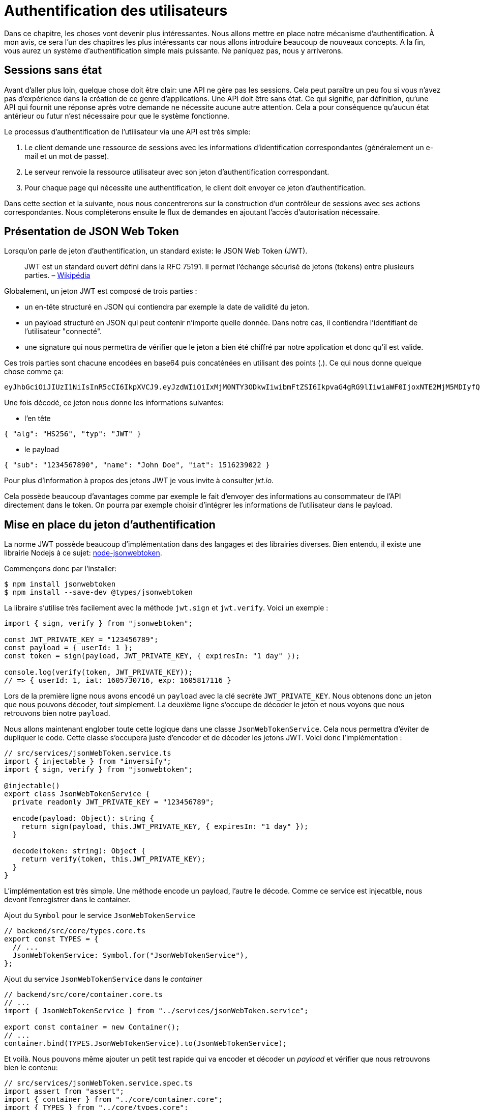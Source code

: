 [#chapter04-authentification]
= Authentification des utilisateurs

Dans ce chapitre, les choses vont devenir plus intéressantes. Nous allons mettre en place notre mécanisme d’authentification. À mon avis, ce sera l’un des chapitres les plus intéressants car nous allons introduire beaucoup de nouveaux concepts. A la fin, vous aurez un système d’authentification simple mais puissante. Ne paniquez pas, nous y arriverons.

== Sessions sans état

Avant d’aller plus loin, quelque chose doit être clair: une API ne gère pas les sessions. Cela peut paraître un peu fou si vous n’avez pas d’expérience dans la création de ce genre d’applications. Une API doit être sans état. Ce qui signifie, par définition, qu’une API qui fournit une réponse après votre demande ne nécessite aucune autre attention. Cela a pour conséquence qu’aucun état antérieur ou futur n’est nécessaire pour que le système fonctionne.

Le processus d’authentification de l’utilisateur via une API est très simple:

. Le client demande une ressource de sessions avec les informations d’identification correspondantes (généralement un e-mail et un mot de passe).
. Le serveur renvoie la ressource utilisateur avec son jeton d’authentification correspondant.
. Pour chaque page qui nécessite une authentification, le client doit envoyer ce jeton d’authentification.

Dans cette section et la suivante, nous nous concentrerons sur la construction d’un contrôleur de sessions avec ses actions correspondantes. Nous compléterons ensuite le flux de demandes en ajoutant l’accès d’autorisation nécessaire.

== Présentation de JSON Web Token

Lorsqu’on parle de jeton d’authentification, un standard existe: le JSON Web Token (JWT).

____
JWT est un standard ouvert défini dans la RFC 75191. Il permet l’échange sécurisé de jetons (tokens) entre plusieurs parties. – https://fr.wikipedia.org/wiki/JSON_Web_Token[Wikipédia]
____

Globalement, un jeton JWT est composé de trois parties :

* un en-tête structuré en JSON qui contiendra par exemple la date de validité du jeton.
* un payload structuré en JSON qui peut contenir n’importe quelle donnée. Dans notre cas, il contiendra l’identifiant de l’utilisateur "connecté".
* une signature qui nous permettra de vérifier que le jeton a bien été chiffré par notre application et donc qu’il est valide.

Ces trois parties sont chacune encodées en base64 puis concaténées en utilisant des points (.). Ce qui nous donne quelque chose comme ça:

....
eyJhbGciOiJIUzI1NiIsInR5cCI6IkpXVCJ9.eyJzdWIiOiIxMjM0NTY3ODkwIiwibmFtZSI6IkpvaG4gRG9lIiwiaWF0IjoxNTE2MjM5MDIyfQ.SflKxwRJSMeKKF2QT4fwpMeJf36POk6yJV_adQssw5c
....

Une fois décodé, ce jeton nous donne les informations suivantes:

* l'en tête

[source,json]
----
{ "alg": "HS256", "typ": "JWT" }
----

* le payload

[source,json]
----
{ "sub": "1234567890", "name": "John Doe", "iat": 1516239022 }
----

Pour plus d’information à propos des jetons JWT je vous invite à consulter _jxt.io_.

Cela possède beaucoup d’avantages comme par exemple le fait d’envoyer des informations au consommateur de l’API directement dans le token. On pourra par exemple choisir d’intégrer les informations de l’utilisateur dans le payload.

== Mise en place du jeton d’authentification

La norme JWT possède beaucoup d’implémentation dans des langages et des librairies diverses. Bien entendu, il existe une librairie Nodejs à ce sujet: https://github.com/auth0/node-jsonwebtoken[node-jsonwebtoken].

Commençons donc par l’installer:

[source,bash]
----
$ npm install jsonwebtoken
$ npm install --save-dev @types/jsonwebtoken
----

La libraire s'utilise très facilement avec la méthode `jwt.sign` et `jwt.verify`. Voici un exemple :

[source,ts]
----
import { sign, verify } from "jsonwebtoken";

const JWT_PRIVATE_KEY = "123456789";
const payload = { userId: 1 };
const token = sign(payload, JWT_PRIVATE_KEY, { expiresIn: "1 day" });

console.log(verify(token, JWT_PRIVATE_KEY));
// => { userId: 1, iat: 1605730716, exp: 1605817116 }
----

Lors de la première ligne nous avons encodé un `payload` avec la clé secrète `JWT_PRIVATE_KEY`. Nous obtenons donc un jeton que nous pouvons décoder, tout simplement. La deuxième ligne s'occupe de décoder le jeton et nous voyons que nous retrouvons bien notre `payload`.

Nous allons maintenant englober toute cette logique dans une classe `JsonWebTokenService`. Cela nous permettra d'éviter de dupliquer le code. Cette classe s'occupera juste d'encoder et de décoder les jetons JWT. Voici donc l'implémentation :

[source,ts]
----
// src/services/jsonWebToken.service.ts
import { injectable } from "inversify";
import { sign, verify } from "jsonwebtoken";

@injectable()
export class JsonWebTokenService {
  private readonly JWT_PRIVATE_KEY = "123456789";

  encode(payload: Object): string {
    return sign(payload, this.JWT_PRIVATE_KEY, { expiresIn: "1 day" });
  }

  decode(token: string): Object {
    return verify(token, this.JWT_PRIVATE_KEY);
  }
}
----

L'implémentation est très simple. Une méthode encode un payload, l'autre le décode. Comme ce service est injecatble, nous devont l'enregistrer dans le container.

.Ajout du `Symbol` pour le service `JsonWebTokenService`
[source,ts]
----
// backend/src/core/types.core.ts
export const TYPES = {
  // ...
  JsonWebTokenService: Symbol.for("JsonWebTokenService"),
};
----

.Ajout du service `JsonWebTokenService` dans le _container_
[source,ts]
----
// backend/src/core/container.core.ts
// ...
import { JsonWebTokenService } from "../services/jsonWebToken.service";

export const container = new Container();
// ...
container.bind(TYPES.JsonWebTokenService).to(JsonWebTokenService);
----

Et voilà. Nous pouvons même ajouter un petit test rapide qui va encoder et décoder un _payload_ et vérifier que nous retrouvons bien le contenu:

[source,ts]
----
// src/services/jsonWebToken.service.spec.ts
import assert from "assert";
import { container } from "../core/container.core";
import { TYPES } from "../core/types.core";
import { JsonWebTokenService } from "./jsonWebToken.service";

describe("JsonWebTokenService", () => {
  let jsonWebTokenService: JsonWebTokenService;

  before(() => {
    jsonWebTokenService = container.get(TYPES.JsonWebTokenService);
  });

  it("should encode and decode payload", () => {
    const token = jsonWebTokenService.encode({ userId: 1 });
    const payload = jsonWebTokenService.decode(token);
    assert.strictEqual(payload.userId, 1);
  });
});
----

Ce test est un peu plus long que les autres car nous devons *récupérer une instance* de `JsonWebTokenService` via la `container`. Pour ce faire, nous utiliser la méthode `before` qui va être exécutée avant notre batterie de test.

Voyons maintenant si tous nos tests passent :

[source,bash]
----
$ npm test
...
  JsonWebTokenService
    ✓ should encode and decode payload
...
----

C'est parfait. Commitons et passons à la suite :

[source,bash]
----
$ git add . && git commit -m "Create JsonWebTokenService"
----

== Le contrôleur de jetons

Nous avons donc mis en place le système de génération d'un jeton JWT. Il est maintenant temps de créer une route qui va générer ce jeton. Les actions que nous allons implémenter seront gérées en tant que services _RESTful_: la connexion sera gérée par une demande `POST` à l’action `create`.

Avant de passer à l'implémentation, nous allons essayer d'écrire un test complet.

=== Mise en place du tests fonctionnel

Ici nous allons tester l'_endpoint_ que nous alloons créer juste après. Cet _endpoint_ prendra en paramètre l'email et le mot de passe de l'utilisateur. Nous pouvons donc tester trois choses:

1. l'utilisateur a envoyé les bonnes informations donc on renvoie un token
2. le mot de passe est erroné donc on renvoie une erreur `400 - Bad request`
3. l'utilisateur n'existe pas donc on renvoie une erreur `400 - Bad request`

NOTE: Nous renvoyons un code `400` sans donner plus d'explications. En effet, nous ne voulons pas indiquer à l'utilisateur que cet email n'est pas présent en base. C'est une bonne pratique qui compliquerai un peu plus une attaque par force-brute sur un utilisateur.

Forcément, le test va commencer par créer un utilisateur. C'est ce qu'on va faire dans la méthode `before`

.Création d'une partie du test fonctionnel de `TokensController`
[source,ts]
----
// backend/src/controllers/tokens.controller.spec.ts
import { container } from "../core/container.core";
import { TYPES } from "../core/types.core";
import { User, UserRepository } from "../entities/user.entity";
import { DatabaseService } from "../services/database.service";

describe("TokensController", () => {
  let user: User;

  before(async () => {
    const databaseService = container.get<DatabaseService>(TYPES.DatabaseService);
    const userRepository = await databaseService.getRepository(UserRepository);

    const newUser = new User();
    newUser.email = `${new Date().getTime()}@test.io`;
    newUser.password = "p@ssw0rd";
    user = await userRepository.save(newUser);
  });
});
----

NOTE: on stock la variable `user` en dehors de la méthode `before` afin de pouvoir l'utiliser plus tard.


Maintenant nous n'avons plus qu'a écrire nos tests


.Création du test fonctionnel de `TokensController`
[source,ts]
----
// backend/src/controllers/tokens.controller.spec.ts
import { container } from "../core/container.core";
import { TYPES } from "../core/types.core";
import { User, UserRepository } from "../entities/user.entity";
import { DatabaseService } from "../services/database.service";
import { agent } from "../tests/supertest.utils";

describe("TokensController", () => {
  // ...
  describe("create", () => {
    it("should get token", (done) => {
      agent
        .post("/tokens")
        .send({ email: user.email, password: "p@ssw0rd" })
        .expect(200, done);
    });

    it("should not get token user with bad password", (done) => {
      agent
        .post("/tokens")
        .send({ email: user.email, password: "bad password" })
        .expect(400, done);
    });

    it("should not create token with nonexisting email", (done) => {
      agent
        .post("/tokens")
        .send({ email: user.email, password: "bad password" })
        .expect(400, done);
    });
  });
});
----

Et voilà. Comme nous travaillons en développement dirigé par les tests, a ce moment nos tests ne passent pas :


[source,bash]
----
$ npm test
...
  1) TokensController
       create
         should get token:
     Error: expected 200 "OK", got 404 "Not Found"
...
  2) TokensController
       create
         should not get token user with bad password:
     Error: expected 400 "Bad Request", got 404 "Not Found"
...
  3) TokensController
       create
         should not create token with nonexisting email:
     Error: expected 400 "Bad Request", got 404 "Not Found"
...
----

Notre but dans la prochaine section sera de faire passer ces tests.

=== Implémentation


Nous allons donc créer le contrôleur `TokenController`. Commençons par créer le contôleur avec les dépendances nécessaire:

1. `DatabaseService` pour récupérer l'utilisateur qui correspond à l'email
2. `JsonWebTokenService` pour créer un jeton JWT

.Création du contrôleur `TokensController` avec les dépendances nécessaire
[source,ts]
----
// backend/src/controllers/tokens.controller.ts
import { inject } from "inversify";
import { controller } from "inversify-express-utils";
import { TYPES } from "../core/types.core";
import { UserRepository } from "../entities/user.entity";
import { DatabaseService } from "../services/database.service";
import { JsonWebTokenService } from "../services/jsonWebToken.service";

@controller("/tokens")
export class TokensController {
  public constructor(
    @inject(TYPES.JsonWebTokenService) private readonly jsonWebTokenService: JsonWebTokenService,
    @inject(TYPES.DatabaseService) private readonly database: DatabaseService
  ) {}
}
----

Et on ajoute maintenant ce contrôleur à container afin qu'il soit chargé:


[source,ts]
----
// backend/src/core/container.core.ts
// ...
import "../controllers/tokens.controller";
// ...
----

Maintenant il ne nous reste plus qu'à ce concentrer sur la méthode `create` de notre contrôleur

[source,ts]
----
// backend/src/controllers/tokens.controller.ts
// ...
import { Request, Response } from "express";
import { controller, httpPost, requestBody } from "inversify-express-utils";
import { isPasswordMatch } from "../utils/password.utils";

@controller("/tokens")
export class TokensController {
  // ...

  @httpPost("")
  public async create(
    @requestBody() body: { email: string; password: string },
    req: Request,
    res: Response
  ) {
    const repository = await this.databaseService.getRepository(UserRepository);
    const user = await repository.findOne({ email: body.email });

    if (!user) {
      return res.sendStatus(400);
    }

    if (isPasswordMatch(user.hashedPassword, body.password)) {
      const token = this.jsonWebTokenService.encode({
        userId: user.id,
        email: user.email,
      });
      return res.json({ token });
    }

    return res.sendStatus(400);
  }
}
----

Oula! Ce ce code à l'air compliqué mais il est en fait très simple :

. on crée une méthode `create` dans le contrôleur qui va s'occuper de créer un token pour l'utilisateur demandé
. cette méthode utilise le `userRepository` pour récupérer l'utilisateur à partir de l'email donné. Si nous ne trouvons pas l'utilisateur, nous renvoyons une erreur `400 - Bad request`
. nos utilisons la méthode `isPasswordMatch` pour vérifier si le mot de passe correspond au hash que nous avons stoqué. Si c'est le cas, nous créons et renvoyons un jeton avec la méthode `jsonWebTokenService.encode`

Toujours là ? Essayons de lancer les tests pour voir si notre code fonctionne:

[source,bash]
----
$ npm test
...
  TokensController
    create
      ✓ should get token (41ms)
      ✓ should not get token user with bad password
      ✓ should not create token with nonexisting email

----

Essayons la logique dans le terminal. Créons un utilisateur (si ce n'est pas déja fait) :

[source,bash]
----
$ curl -X POST -d "email=test@test.fr" -d "password=test" http://localhost:3000/users
{"email":"test@test.fr","hashedPassword":"8574a23599216d7752ef4a2f62d02b9efb24524a33d840f10ce6ceacda69777b","id":1}
----

Ensuite demandons le jeton pour celui-ci :

[source,bash]
----
$ curl -X POST -d "email=test@test.fr" -d "password=test" http://localhost:3000/tokens
{"token":"eyJhbGciOiJIUzI1NiI..."}
----

Oura! Essayons avec un mot de passe erroné :

[source,bash]
----
$ curl -X POST -d "email=test@test.fr" -d "password=azerty" http://localhost:3000/tokens
Bad Request
----

C'est parfait !

Comittons et passons à la suite :

[source,bash]
----
$ git add . && git commit -m "Create token controller"
----


== Utilisateur connecté

Nous avons donc mis en place la logique suivante: l’API retourne un jeton d’authentification si les paramètres passés d'authentification sont corrects.

Nous allons maintenant implémenter la logique suivante: A chaque fois que ce client demandera une page protégée, nous devrons retrouver l’utilisateur à partir de ce jeton d’authentification que l’utilisateur aura passé dans l’en-tête HTTP.

Dans notre cas, nous utiliserons l’en-tête HTTP `Authorization` qui est souvent utilisé pour ça. Personnellement, je trouve que c’est la meilleure manière parce que cela donne un contexte à la requête sans polluer l’URL avec des paramètres supplémentaires.

Cette action sera centrale à notre application et sera utilisée un peu partout. Il est donc assez logique de créer un _middleware_ dédié. Comme nous l'avons plus tôt. Mais avant de passer au code, nous allons définir le comportement que nous souhaitons.

=== Mise en place du test fonctionnel

Le fonctionnement que nous souhaitons mettre en place est le suivant:

- il n'y a pas besoin de jeton pour créer un utilisateur car c'est l'étape d'inscription
- il faut un jeton d'authentification pour consulter ou modifier un utilisateur

Maintenant qu nous avons définis cela, nous pouvons créer notre test fonctionnel.

Nous reprenons le test `users.controller.spec.ts` et nous allons efin implémenter les tests pour `show`, `update` et `destroy`.

Ces trois tests nécessitent qu'on ai déjà un utilisateur en base. Nous allons créer un méthode `utils` qui va générer un utilisateur aléatoire:


[source,ts]
----
// backend/src/utils/faker.utils.ts
import { randomBytes } from "crypto";
import { User } from "../entities/user.entity";

export function randomString(size: number = 8): string {
  return randomBytes(size).toString("hex");
}

export function generateUser(user?: User): User {
  const newUser = new User();
  newUser.email = user?.email ?? `${randomString()}@random.io`;
  newUser.password = newUser.email;

  return newUser;
}
----

Cette méthode est très simple et va juste s'appuyer sur `randomBytes` du https://nodejs.org/docs/latest-v14.x/api/crypto.html[module `crypto`] pour génerer une adresse email totalement aléatoire.

NOTE: il existe des librairies comme https://github.com/marak/Faker.js/[Faker.js] qui permettent de faire ça mais ici je préfère m'en passer pour simplifier l'exemple.


Maintenant nous pouvons revenir à notre test et créer un utilisateur dans la méthode `before`:

.Création d'un user pour le test `show`
[source,ts]
----
// backend/src/controllers/users.controller.spec.ts
// ...
describe("UsersController", () => {
  let userRepository: UserRepository;
  before(async () => {
    const databaseService = container.get<DatabaseService>(TYPES.DatabaseService);
    userRepository = await databaseService.getRepository(UserRepository);
  });
  // ...
  describe("show", () => {
    let user: User;

    before(async () => {
      user = await userRepository.save(generateUser());
    });
  });
});
----

Maintenant il ne nous reste plus qu'à essayer d'accéder à cette utilisateur via `GET /users/1` avec et sans jeton JWT:

.Tests fonctionnels de la méthode `UsersController.show`
[source,ts]
----
// backend/src/controllers/users.controller.spec.ts
// ...
describe("UsersController", () => {
  let jsonWebTokenService: JsonWebTokenService;
  before(async () => {
    // ...
    jsonWebTokenService = container.get(TYPES.JsonWebTokenService);
  });
  // ...
  describe("show", () => {
    let user: User;
    // ...
    it("should not show user other user", (done) => {
      agent.get(`/users/${user.id}`).expect(403, done);
    });

    it("should show my profile", (done) => {
      const jwt = jsonWebTokenService.encode({ userId: user.id });
      agent
        .get(`/users/${user.id}`)
        .set("Authorization", jwt)
        .expect(200, done);
    });
  });
});
----

Comme vous le voyez les tests restent vraiment très simple. On vérifie simplement le code du status HTTP de la réponse.

Le principe est exactement le même pour la méthode `update` et `destroy`:


.Tests fonctionnels de la méthode `UsersController.show`
[source,ts]
----
// backend/src/controllers/users.controller.spec.ts
// ...
describe("UsersController", () => {
  // ...
  describe("update", () => {
    // ... create user on `before`
    it("should not update other user", (done) => {
      agent.put(`/users/${user.id}`)
        .send({ password: "test" })
        .expect(403, done);
    });

    it("should update my profile", (done) => {
      const jwt = jsonWebTokenService.encode({ userId: user.id });
      agent.put(`/users/${user.id}`)
        .set("Authorization", jwt)
        .send({ password: "test" })
        .expect(200, done);
    });
  });

  describe("destroy", () => {
    // ... create user on `before`
    it("should not destroy other user", (done) => {
      agent.delete(`/users/${user.id}`).expect(403, done);
    });

    it("should delete my profile", (done) => {
      const jwt = jsonWebTokenService.encode({ userId: user.id });
      agent.delete(`/users/${user.id}`)
        .set("Authorization", jwt)
        .expect(204, done);
    });
  });
});
----

Et voilà. SI vous executez les tests à ce moment précis vous allez avoir un paquet d'erreurs:

[source, bash]
----
$ npm test
// ...
UsersController
    index
      ✓ should respond 200
    show
      1) should not show user other user
      2) should show my profile
    create
      ✓ should create user
      ✓ should not create user with missing email
    update
      3) should not update other user
      4) should update my profile
    destroy
      5) should not destroy other user
      6) should delete my profile
// ...
  10 passing (226ms)
  6 failing
----

C'est tout à fait normal car nous n'avons pas encore implémenté la suite. Passons maintenant à l'implémentation.

=== Création du _middleware_

Nous allons donc créer un _Middleware_ `FetchLoggerUserMiddleware` pour répondre à nos besoins. C’est-à-dire retrouver l’utilisateur grâce à son jeton d’authentification qui est envoyé sur chaque requête.

// -- current
Le principe est assez identique au précédent _middleware_ que nous avons crée plus tôt donc je passe directement à l'implémentation. De la même manière que le `TokenController`, on lui injecte

- le `jsonWebTokenService` pour décoder le jeton JWT
- le `databaseService` pour récupérer l'utilisateur associé au token


[source,ts]
----
// backend/src/middlewares/fetchLoggedUser.middleware.ts
import { inject, injectable } from "inversify";
import { BaseMiddleware } from "inversify-express-utils";
import { TYPES } from "../core/types.core";
import { DatabaseService } from "../services/database.service";
import { JsonWebTokenService } from "../services/jsonWebToken.service";

@injectable()
export class FetchLoggedUserMiddleware extends BaseMiddleware {
  constructor(
    @inject(TYPES.DatabaseService)
    private readonly databaseService: DatabaseService,
    @inject(TYPES.JsonWebTokenService)
    private readonly jsonWebTokenService: JsonWebTokenService
  ) {
    super();
  }
}
----

Et maintenant voici l'implémentation de la méthode `handler`

.Implémentation de la méthode `handle` du `FetchLoggedUserMiddleware`
[source,ts]
----
// backend/src/middlewares/fetchLoggedUser.middleware.ts
// ...
import { NextFunction, Request, Response } from "express";
import { User, UserRepository } from "../entities/user.entity";

@injectable()
export class FetchLoggedUserMiddleware extends BaseMiddleware {
  // ...
  public async handler(
    req: Request & { user: User },
    res: Response,
    next: NextFunction
  ): Promise<void | Response> {
    const repository = await this.databaseService.getRepository(UserRepository);
    const token = req.headers.authorization?.replace("bearer", "");

    if (token === undefined) {
      return res.status(403).send("You must provide an `Authorization` header");
    }

    try {
      const payload = this.jsonWebTokenService.decode(token);
      req.user = await repository.findOneOrFail(payload.userId);
    } catch (e) {
      return res.status(403).send("Invalid token");
    }

    next();
  }
}
----

Encore une fois le code paraît long mais il est en fait très simple :

. on extrais le jeton JWT dans le _header_ `Authorization`. S'il n'est pas définis, on renvoie une erreur `403 - Forbidden` avec une brève explication
. on décode le jeton JWT et on récupère l'utilisateur associé. Si une erreur survient (le jeton ne peut pas être décodé ou l'utilisateur n'existe pas), on renvoie une erreur `403` aussi
. on injecte l'utilisateur dans la requête afin qu'on puisse l'utiliser dans le contrôleur

Bien entendu, nous n'oublions pas d'ajouter ce _middleware_ à notre conatiner :

.Ajout du symbole `FetchLoggedUserMiddleware`
[source,ts]
----
// backend/src/core/types.core.ts
export const TYPES = {
  // ...
  FetchLoggedUserMiddleware: Symbol.for("FetchLoggedUserMiddleware"),
};
----

.Ajout du middleware `FetchLoggedUserMiddleware` dans le container
[source,ts]
----
// backend/src/core/container.core.ts
// ...
import { FetchLoggedUserMiddleware } from "../middlewares/fetchLoggedUser.middleware";

export const container = new Container();
// ...
container.bind(TYPES.FetchLoggedUserMiddleware).to(FetchLoggedUserMiddleware);
----

ET voilà notre _middleware_ est prêt à être utilisé.

=== Utilisation du middleware

Et maintenant il ne nous reste plus qu'à utiliser le _middleware_ dans le `UsersController` . Voici par exemple pour la méthode `show` :

[source,diff]
----
// backend/src/controllers/home.controller.ts
// ...
@controller("/users")
export class UsersController {
  // ...
-   @httpGet("/:userId", TYPES.FetchUserMiddleware)
+   @httpGet("/:userId", TYPES.FetchLoggedUserMiddleware)
  public async show(/* ... */) {
+    if (Number(userId) !== req.user.id) {
+      return res.sendStatus(403);
+    }
    return req.user;
  }
  // ...
}
----

Comme vous pouvez le voir, les modifications reste minimes car une partie de la logique est *déportée dans le _middleware_*. Vous pouvez aussi voir que j'ai mis une vérification très simple pour empêcher un utilisateur de consulter les informations d'un autre.

*Le _middleware_ nous a permis de garder une logique très simple dans notre contrôleur.*

Le principe est exactement le même pour la méthode `update` et `destroy`.

[source,diff]
----
// backend/src/controllers/home.controller.ts
// ...
@controller("/users")
export class UsersController {
  // ...
-   @httpGet("/:userId", TYPES.FetchUserMiddleware)
+   @httpGet("/:userId", TYPES.FetchLoggedUserMiddleware)
  public async show(/* ... */)> {
+    if (Number(userId) !== req.user.id) {
+      return res.sendStatus(403);
+    }
    return req.user;
  }

-  @httpPut("/:userId", TYPES.FetchUserMiddleware)
+  @httpPut("/:userId", TYPES.FetchLoggedUserMiddleware)
  public async update(/* ... */)> {
+    if (Number(userId) !== req.user.id) {
+      return res.sendStatus(403);
+    }
    // ...
    return repository.save(req.user);
  }

-  @httpDelete("/:userId", TYPES.FetchUserMiddleware)
+  @httpDelete("/:userId", TYPES.FetchLoggedUserMiddleware)
  public async destroy(/* ... */) {
+    if (Number(userId) !== req.user.id) {
+      return res.sendStatus(403);
+    }
    const repository = await this.databaseService.getRepository(UserRepository);
    await repository.delete(req.user);
  }
}
----

Si tout ce passe bien. Nos tests devraient passer:

[source,bash]
----
$ npm test

  TokensController
    create
      ✓ should get token (41ms)
      ✓ should not get token user with bad password
      ✓ should not create token with nonexisting email

  UsersController
    index
      ✓ should respond 200
    show
      ✓ should not show user other user
      ✓ should show my profile
    create
      ✓ should create user
      ✓ should not create user with missing email
    update
      ✓ should not update other user
      ✓ should update my profile
    destroy
      ✓ should not destroy other user
      ✓ should delete my profile

  User
    ✓ should hash password

  JsonWebTokenService
    ✓ should encode and decode payload

  isPasswordMatch
    ✓ should match
    ✓ should not match


  16 passing (201ms)
----

C'est beau tout ce vert n'est-ce pas?

Essayons de faire la même chose avec `cURL`:

[source,bash]
----
$ curl -X POST -d "email=test@test.fr" -d "password=test" http://localhost:3000/tokens
{"token":"eyJhbGciOiJIUzI1NiI..."}
$ curl -H "Authorization: eyJhbGciOiJIUzI1NiI..." http://localhost:3000/users/1
{"id":1,"email":"test@test.fr","hashedPassword":"8574a23599216d7752ef4a2f62..."}
----

Parfait ! et que se passe t'il si nous essayons d'accéder à cette route sans autorisation ?

[source,bash]
----
$ curl http://localhost:3000/users/1
You must provide an `Authorization` header
----

Et voilà. L'accès nous a été interdit comme prévu.

Il est temps de commiter tous nos changement:

[source,bash]
----
$ git add . && git commit -m "Add JWT middleware"
----

== Conclusion

Vous l’avez fait! Vous êtes à mi-chemin! Ce chapitre a été long et difficile, mais c’est un grand pas en avant sur la mise en place d’un mécanisme solide pour gérer l’authentification utilisateur et nous commençons même à gratter la surface pour de simples règles d’autorisation.

Dans le prochain chapitre, nous nous concentrerons sur la personnalisation de la sortie JSON pour l’utilisateur et l’ajout d’un modèle de produit en donnant à l’utilisateur la possibilité de créer un produit et le publier pour la vente.
